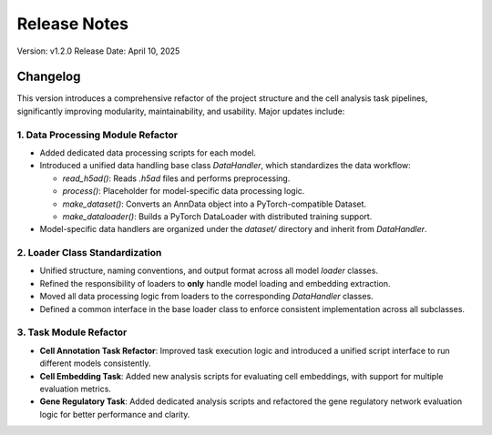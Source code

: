 Release Notes
=============

Version: v1.2.0
Release Date: April 10, 2025

Changelog
---------

This version introduces a comprehensive refactor of the project structure and the cell analysis task pipelines, significantly improving modularity, maintainability, and usability. Major updates include:

1. Data Processing Module Refactor
~~~~~~~~~~~~~~~~~~~~~~~~~~~~~~~~~~~
- Added dedicated data processing scripts for each model.
- Introduced a unified data handling base class `DataHandler`, which standardizes the data workflow:

  - `read_h5ad()`: Reads `.h5ad` files and performs preprocessing.
  - `process()`: Placeholder for model-specific data processing logic.
  - `make_dataset()`: Converts an AnnData object into a PyTorch-compatible Dataset.
  - `make_dataloader()`: Builds a PyTorch DataLoader with distributed training support.

- Model-specific data handlers are organized under the `dataset/` directory and inherit from `DataHandler`.

2. Loader Class Standardization
~~~~~~~~~~~~~~~~~~~~~~~~~~~~~~~
- Unified structure, naming conventions, and output format across all model `loader` classes.
- Refined the responsibility of loaders to **only** handle model loading and embedding extraction.
- Moved all data processing logic from loaders to the corresponding `DataHandler` classes.
- Defined a common interface in the base loader class to enforce consistent implementation across all subclasses.

3. Task Module Refactor
~~~~~~~~~~~~~~~~~~~~~~~~
- **Cell Annotation Task Refactor**: Improved task execution logic and introduced a unified script interface to run different models consistently.
- **Cell Embedding Task**: Added new analysis scripts for evaluating cell embeddings, with support for multiple evaluation metrics.
- **Gene Regulatory Task**: Added dedicated analysis scripts and refactored the gene regulatory network evaluation logic for better performance and clarity.
